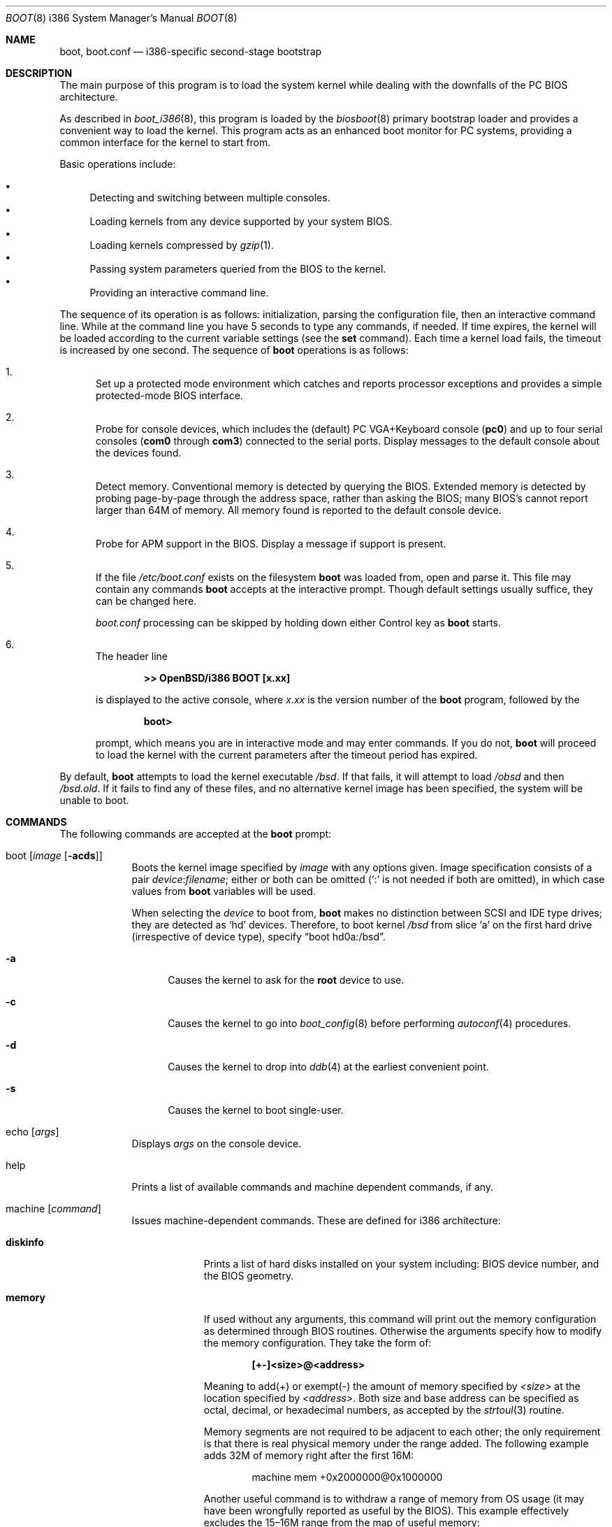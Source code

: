 .\"	$OpenBSD: boot.8,v 1.44 2006/05/15 09:10:52 jmc Exp $
.\"
.\" Copyright (c) 1997-2001 Michael Shalayeff
.\" All rights reserved.
.\"
.\" Redistribution and use in source and binary forms, with or without
.\" modification, are permitted provided that the following conditions
.\" are met:
.\" 1. Redistributions of source code must retain the above copyright
.\"    notice, this list of conditions and the following disclaimer.
.\" 2. Redistributions in binary form must reproduce the above copyright
.\"    notice, this list of conditions and the following disclaimer in the
.\"    documentation and/or other materials provided with the distribution.
.\"
.\" THIS SOFTWARE IS PROVIDED BY THE AUTHOR ``AS IS'' AND ANY EXPRESS OR
.\" IMPLIED WARRANTIES, INCLUDING, BUT NOT LIMITED TO, THE IMPLIED WARRANTIES
.\" OF MERCHANTABILITY AND FITNESS FOR A PARTICULAR PURPOSE ARE DISCLAIMED.
.\" IN NO EVENT SHALL THE AUTHOR OR HIS RELATIVES BE LIABLE FOR ANY DIRECT,
.\" INDIRECT, INCIDENTAL, SPECIAL, EXEMPLARY, OR CONSEQUENTIAL DAMAGES
.\" (INCLUDING, BUT NOT LIMITED TO, PROCUREMENT OF SUBSTITUTE GOODS OR
.\" SERVICES; LOSS OF MIND, USE, DATA, OR PROFITS; OR BUSINESS INTERRUPTION)
.\" HOWEVER CAUSED AND ON ANY THEORY OF LIABILITY, WHETHER IN CONTRACT,
.\" STRICT LIABILITY, OR TORT (INCLUDING NEGLIGENCE OR OTHERWISE) ARISING
.\" IN ANY WAY OUT OF THE USE OF THIS SOFTWARE, EVEN IF ADVISED OF
.\" THE POSSIBILITY OF SUCH DAMAGE.
.\"
.\"
.Dd September 1, 1997
.Dt BOOT 8 i386
.Os
.Sh NAME
.Nm boot ,
.Nm boot.conf
.Nd
i386-specific second-stage bootstrap
.Sh DESCRIPTION
The main purpose of this program is to load the system kernel while dealing
with the downfalls of the PC BIOS architecture.
.Pp
As described in
.Xr boot_i386 8 ,
this program is loaded by the
.Xr biosboot 8
primary bootstrap loader and provides a convenient way to load the kernel.
This program acts as an enhanced boot monitor for PC systems, providing
a common interface for the kernel to start from.
.Pp
Basic operations include:
.Pp
.Bl -bullet -compact
.It
Detecting and switching between multiple consoles.
.It
Loading kernels from any device supported by your system BIOS.
.It
Loading kernels compressed by
.Xr gzip 1 .
.It
Passing system parameters queried from the BIOS to the kernel.
.It
Providing an interactive command line.
.El
.Pp
The sequence of its operation is as follows: initialization,
parsing the configuration file, then an interactive command line.
While at the command line you have 5 seconds to type any commands, if needed.
If time expires, the kernel will be loaded according to
the current variable settings (see the
.Nm set
command).
Each time a kernel load fails, the timeout is increased by one second.
The sequence of
.Nm
operations is as follows:
.Bl -enum
.It
Set up a protected mode environment which catches and reports processor
exceptions and provides a simple protected-mode BIOS interface.
.It
Probe for console devices, which includes the (default) PC VGA+Keyboard
console
.Pq Li pc0
and up to four serial consoles
.Pf ( Li com0
through
.Li com3 )
connected to the serial ports.
Display messages to the default console about the devices found.
.It
Detect memory.
Conventional memory is detected by querying the BIOS.
Extended memory is detected by probing page-by-page through the address
space, rather than asking the BIOS; many BIOS's cannot report larger than
64M of memory.
All memory found is reported to the default console device.
.It
Probe for APM support in the BIOS.
Display a message if support is present.
.It
If the file
.Pa /etc/boot.conf
exists on the filesystem
.Nm
was loaded from, open and parse it.
This file may contain any commands
.Nm
accepts at the interactive prompt.
Though default settings usually suffice, they can be changed here.
.Pp
.Pa boot.conf
processing can be skipped by holding down either Control key as
.Nm
starts.
.It
The header line
.Pp
.Dl >> OpenBSD/i386 BOOT [x.xx]
.Pp
is displayed to the active console, where
.Ar x.xx
is the version number of the
.Nm
program, followed by the
.Pp
.Dl boot>
.Pp
prompt, which means you are in interactive mode and may enter commands.
If you do not,
.Nm
will proceed to load the kernel with the current parameters after the
timeout period has expired.
.El
.Pp
By default,
.Nm
attempts to load the kernel executable
.Pa /bsd .
If that fails, it will attempt to load
.Pa /obsd
and then
.Pa /bsd.old .
If it fails to find any of these files,
and no alternative kernel image has been specified,
the system will be unable to boot.
.Sh COMMANDS
The following commands are accepted at the
.Nm
prompt:
.Bl -tag -width shorten
.It boot Op Ar image Op Fl acds
Boots the kernel image specified by
.Ar image
with any options given.
Image specification consists of a pair
.Ar device : Ns Ar filename ;
either or both can be omitted (`:' is not needed if both are omitted),
in which case values from
.Nm
variables will be used.
.Pp
When selecting the
.Ar device
to boot from,
.Nm
makes no distinction between SCSI and IDE type drives;
they are detected as
.Sq hd
devices.
Therefore, to boot kernel
.Pa /bsd
from slice
.Sq a
on the first hard drive
.Pq irrespective of device type ,
specify
.Dq boot hd0a:/bsd .
.Bl -tag -width _a_
.It Fl a
Causes the kernel to ask for the
.Nm root
device to use.
.It Fl c
Causes the kernel to go into
.Xr boot_config 8
before performing
.Xr autoconf 4
procedures.
.It Fl d
Causes the kernel to drop into
.Xr ddb 4
at the earliest convenient point.
.It Fl s
Causes the kernel to boot single-user.
.El
.It echo Op Ar args
Displays
.Ar args
on the console device.
.It help
Prints a list of available commands and machine dependent
commands, if any.
.It machine Op Ar command
Issues machine-dependent commands.
These are defined for i386 architecture:
.Bl -tag -width diskinfo
.It Nm diskinfo
Prints a list of hard disks installed on your system including:
BIOS device number, and the BIOS geometry.
.It Nm memory
If used without any arguments, this command will print out
the memory configuration as determined through BIOS routines.
Otherwise the arguments specify how to modify the
memory configuration.
They take the form of:
.Pp
.Dl [+-]<size>@<address>
.Pp
Meaning to add(+) or exempt(-) the amount of memory specified by
.Ar <size>
at the location specified by
.Ar <address> .
Both size and base address can be specified as octal,
decimal, or hexadecimal numbers, as accepted by the
.Xr strtoul 3
routine.
.Pp
Memory segments are not required to be adjacent to each other;
the only requirement is that there is real physical memory under
the range added.
The following example
adds 32M of memory right after the first 16M:
.Bd -unfilled -offset indent
machine mem +0x2000000@0x1000000
.Ed
.Pp
Another useful command is to withdraw a range
of memory from OS usage (it may have been wrongfully reported as
useful by the BIOS).
This example
effectively excludes the 15\(en16M range from the map of useful memory:
.Bd -unfilled -offset indent
machine mem -0x100000@0xf00000
.Ed
.It Nm regs
Prints contents of processor registers if compiled with
.Em DEBUG .
.El
.It ls Op Ar directory
Prints contents of the specified
.Ar directory
in long format including: attributes and file type, owner, group,
size, filename.
.It reboot
Reboots the machine by initiating a warm boot procedure.
.It set Op Ar varname Op Ar value
If invoked without arguments, prints a list of variables and their values.
If only
.Ar varname
is specified, displays contents of that variable.
If
.Ar varname
and
.Ar value
are both specified, sets that variable to the given value.
Variables include:
.Pp
.Bl -tag -compact -width boothow
.It Nm addr
Address at which to load the kernel.
.It Nm debug
Debug flag if
.Nm
was compiled with DEBUG defined.
.It Nm device
Boot device name (e.g.,
.Li fd0a ,
.Li hd0a ) .
.It Nm howto
Options to pass to the loaded kernel.
.It Nm image
File name containing the kernel image.
.It Nm timeout
Number of seconds boot will wait for human intervention before
booting the default kernel image.
.It Nm tty
Active console device name (e.g.,
.Li com0 ,
.Li com1 ,
.Li pc0 ) .
.El
.It stty Op Ar device Op Ar speed
Displays or sets the
.Ar speed
for a console
.Ar device .
If changing the baudrate for the currently active console,
.Nm
offers you five seconds of grace time before committing the change
to allow you to change your terminal's speed to match.
If changing speed
.Em not
for the active console, the baudrate is set for the
.Em next
time you switch to a serial console.
The baudrate value is not used for the
.Li pc0
console.
.Pp
The default baudrate is 9600bps.
.It time
Displays system time and date.
.El
.Sh FILES
.Bl -tag -width /usr/mdec/biosbootxx -compact
.It Pa /usr/mdec/biosboot
first stage bootstrap
.It Pa /usr/mdec/pxeboot
PXE bootstrap
.It Pa /boot
system bootstrap
.It Pa /etc/boot.conf
system bootstrap's startup file
.It Pa /bsd
kernel image
.It Pa /bsd.mp
kernel image for multiprocessor machines
.It Pa /bsd.rd
kernel image for installation/recovery
.El
.Sh EXAMPLES
Boot the default kernel:
.Pp
.Dl boot> boot
.Pp
Remove the 5 second pause at boot-time permanently, causing
.Nm
to load the kernel immediately without prompting:
.Pp
.Dl # echo \&"boot\&" > /etc/boot.conf
.Pp
Use serial console.
A null modem cable should connect the specified serial port to a terminal.
Useful for debugging.
.Pp
.Dl boot> set tty com0
.Pp
Invoke the serial console at every boot:
.Pp
.Dl # echo \&"set tty com0\&" > /etc/boot.conf
.Pp
Boot the kernel named
.Pa /bsd
from the second hard disk in
.Dq User Kernel Configuration
mode (see
.Xr boot_config 8 ) .
This mechanism allows for the explicit enabling and disabling of devices
during the current boot sequence, as well as the modification
of device parameters.
Once booted, such changes can be made permanent by using
.Xr config 8 Ns 's
.Fl e
option.
.Pp
.Dl boot> boot hd1a:/bsd -c
.Sh SEE ALSO
.Xr gzip 1 ,
.Xr autoconf 4 ,
.Xr ddb 4 ,
.Xr biosboot 8 ,
.Xr boot_config 8 ,
.Xr boot_i386 8 ,
.Xr fdisk 8 ,
.Xr installboot 8 ,
.Xr pxeboot 8 ,
.Xr reboot 8
.Pp
RFC 1950 describes the zlib library interface.
.Pp
The official home page for the version of zlib used in this
operating system is at http://www.gzip.org/zlib/.
.Sh HISTORY
This program was written by Michael Shalayeff for
.Ox 2.1 .

